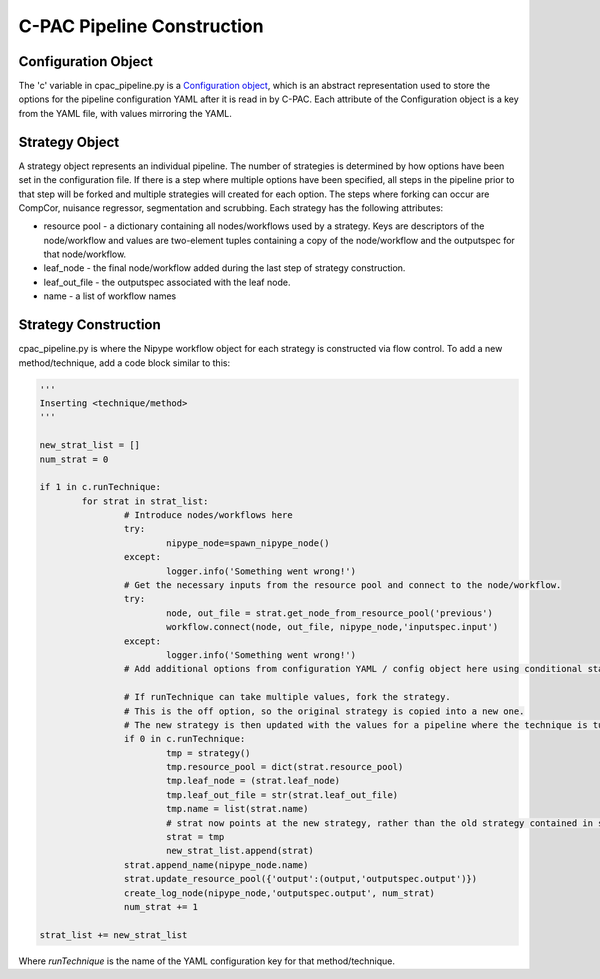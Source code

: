 .. _cpac_pipeline:

***************************
C-PAC Pipeline Construction
***************************

Configuration Object
====================

The 'c' variable in cpac_pipeline.py is a `Configuration object <https://github.com/FCP-INDI/C-PAC/blob/v1.6.0/CPAC/utils/configuration.py>`_, which is an abstract representation used to store the options for the pipeline configuration YAML after it is read in by C-PAC.  Each attribute of the Configuration object is a key from the YAML file, with values mirroring the YAML.

Strategy Object
===============

A strategy object represents an individual pipeline.  The number of strategies is determined by how options have been set in the configuration file.  If there is a step where multiple options have been specified, all steps in the pipeline prior to that step will be forked and multiple strategies will created for each option.  The steps where forking can occur are CompCor, nuisance regressor, segmentation and scrubbing.  Each strategy has the following attributes:

* resource pool - a dictionary containing all nodes/workflows used by a strategy.  Keys are descriptors of the node/workflow and values are two-element tuples containing a copy of the node/workflow and the outputspec for that node/workflow.

* leaf_node - the final node/workflow added during the last step of strategy construction.

* leaf_out_file - the outputspec associated with the leaf node.

* name - a list of workflow names

Strategy Construction
======================

cpac_pipeline.py is where the Nipype workflow object for each strategy is constructed via flow control.
To add a new method/technique, add a code block similar to this:

.. code-block:: python

	'''
	Inserting <technique/method>
	'''
	
	new_strat_list = []
	num_strat = 0

	if 1 in c.runTechnique:
		for strat in strat_list:
			# Introduce nodes/workflows here
			try:
				nipype_node=spawn_nipype_node()
			except:
				logger.info('Something went wrong!')
			# Get the necessary inputs from the resource pool and connect to the node/workflow.
			try:
				node, out_file = strat.get_node_from_resource_pool('previous')
				workflow.connect(node, out_file, nipype_node,'inputspec.input')
			except:
				logger.info('Something went wrong!')
			# Add additional options from configuration YAML / config object here using conditional statements.

			# If runTechnique can take multiple values, fork the strategy.
			# This is the off option, so the original strategy is copied into a new one.
			# The new strategy is then updated with the values for a pipeline where the technique is turned on.
			if 0 in c.runTechnique:
				tmp = strategy()
				tmp.resource_pool = dict(strat.resource_pool)
				tmp.leaf_node = (strat.leaf_node)
				tmp.leaf_out_file = str(strat.leaf_out_file)
				tmp.name = list(strat.name)
				# strat now points at the new strategy, rather than the old strategy contained in strat_list
				strat = tmp
				new_strat_list.append(strat) 
			strat.append_name(nipype_node.name)
			strat.update_resource_pool({'output':(output,'outputspec.output')})
			create_log_node(nipype_node,'outputspec.output', num_strat)
			num_strat += 1

	strat_list += new_strat_list

Where `runTechnique` is the name of the YAML configuration key for that method/technique.
